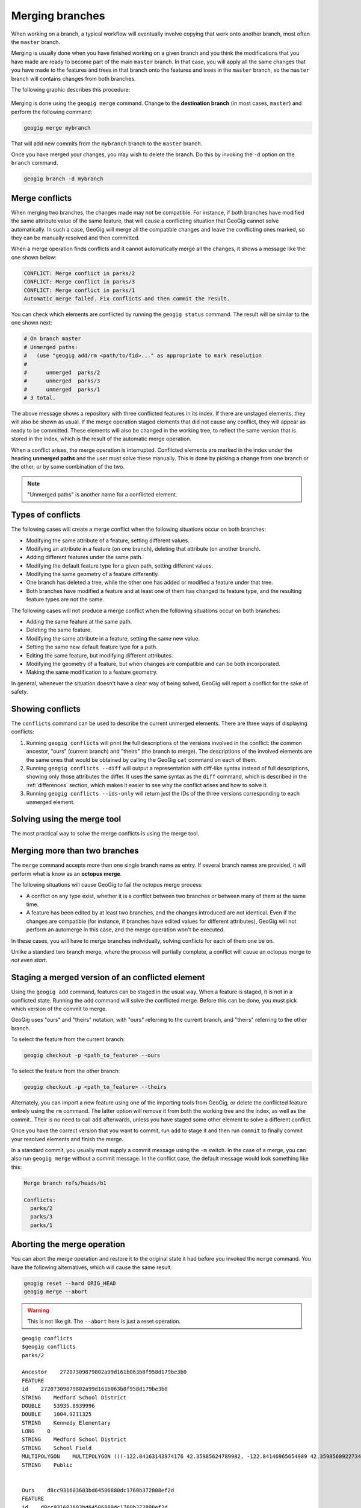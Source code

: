 .. _repo.merging:

Merging branches
================

When working on a branch, a typical workflow will eventually involve copying that work onto another branch, most often the ``master`` branch.

Merging is usually done when you have finished working on a given branch and you think the modifications that you have made are ready to become part of the main ``master`` branch. In that case, you will apply all the same changes that you have made to the features and trees in that branch onto the features and trees in the ``master`` branch, so the ``master`` branch will contains changes from both branches.

The following graphic describes this procedure:

.. figure:: ../img/merged.png

Merging is done using the ``geogig merge`` command. Change to the **destination branch** (in most cases, ``master``) and perform the following command:

.. code-block:: console

   geogig merge mybranch

That will add new commits from the ``mybranch`` branch to the ``master`` branch.

Once you have merged your changes, you may wish to delete the branch. Do this by invoking the ``-d`` option on the ``branch`` command.

.. code-block:: console

   geogig branch -d mybranch


Merge conflicts
---------------

When merging two branches, the changes made may not be compatible. For instance, if both branches have modified the same attribute value of the same feature, that will cause a conflicting situation that GeoGig cannot solve automatically. In such a case, GeoGig will merge all the compatible changes and leave the conflicting ones marked, so they can be manually resolved and then committed.

When a merge operation finds conflicts and it cannot automatically merge all the changes, it shows a message like the one shown below:

.. code-block:: console

   CONFLICT: Merge conflict in parks/2
   CONFLICT: Merge conflict in parks/3
   CONFLICT: Merge conflict in parks/1
   Automatic merge failed. Fix conflicts and then commit the result.

You can check which elements are conflicted by running the ``geogig status`` command. The result will be similar to the one shown next:

.. code-block:: console
  
   # On branch master
   # Unmerged paths:
   #   (use "geogig add/rm <path/to/fid>..." as appropriate to mark resolution
   #
   #      unmerged  parks/2
   #      unmerged  parks/3
   #      unmerged  parks/1
   # 3 total.

The above message shows a repository with three conflicted features in its index. If there are unstaged elements, they will also be shown as usual. If the merge operation staged elements that did not cause any conflict, they will appear as ready to be committed. These elements will also be changed in the working tree, to reflect the same version that is stored in the index, which is the result of the automatic merge operation.

When a conflict arises, the merge operation is interrupted. Conflicted elements are marked in the index under the heading **unmerged paths** and the user must solve these manually. This is done by picking a change from one branch or the other, or by some combination of the two.

.. note:: "Unmerged paths" is another name for a conflicted element.

Types of conflicts
------------------

The following cases will create a merge conflict when the following situations occur on both branches:

* Modifying the same attribute of a feature, setting different values.
* Modifying an attribute in a feature (on one branch), deleting that attribute (on another branch).
* Adding different features under the same path.
* Modifying the default feature type for a given path, setting different values.
* Modifying the same geometry of a feature differently.
* One branch has deleted a tree, while the other one has added or modified a feature under that tree.
* Both branches have modified a feature and at least one of them has changed its feature type, and the resulting feature types are not the same.


The following cases will not produce a merge conflict when the following situations occur on both branches:

* Adding the same feature at the same path.
* Deleting the same feature.
* Modifying the same attribute in a feature, setting the same new value.
* Setting the same new default feature type for a path.
* Editing the same feature, but modifying different attributes.
* Modifying the geometry of a feature, but when changes are compatible and can be both incorporated.
* Making the same modification to a feature geometry.

In general, whenever the situation doesn't have a clear way of being solved, GeoGig will report a conflict for the sake of safety.




Showing conflicts
-----------------

The ``conflicts`` command can be used to describe the current unmerged elements. There are three ways of displaying conflicts:

#. Running ``geogig conflicts`` will print the full descriptions of the versions involved in the conflict: the common ancestor, "ours" (current branch) and "theirs" (the branch to merge). The descriptions of the involved elements are the same ones that would be obtained by calling the GeoGig ``cat`` command on each of them.

#. Running ``geogig conflicts --diff`` will output a representation with diff-like syntax instead of full descriptions, showing only those attributes the differ. It uses the same syntax as the ``diff`` command, which is described in the :ref:`differences` section, which makes it easier to see why the conflict arises and how to solve it.

#. Running ``geogig conflicts --ids-only`` will return just the IDs of the three versions corresponding to each unmerged element.

Solving using the merge tool
----------------------------

The most practical way to solve the merge conflicts is using the merge tool.

.. todo:: To be written.

Merging more than two branches
------------------------------

The ``merge`` command accepts more than one single branch name as entry. If several branch names are provided, it will perform what is know as an **octopus merge**.

The following situations will cause GeoGig to fail the octopus merge process:

* A conflict on any type exist, whether it is a conflict between two branches or between many of them at the same time.
* A feature has been edited by at least two branches, and the changes introduced are not identical. Even if the changes are compatible (for instance, if branches have edited values for different attributes), GeoGig will not perform an automerge in this case, and the merge operation won't be executed.

In these cases, you will have to merge branches individually, solving conflicts for each of them one be on.

Unlike a standard two branch merge, where the process will partially complete, a conflict will cause an octopus merge to *not even start*.


Staging a merged version of an conflicted element 
-------------------------------------------------

Using the ``geogig add`` command, features can be staged in the usual way. When a feature is staged, it is not in a conflicted state. Running the ``add`` command will solve the conflicted merge. Before this can be done, you must pick which version of the commit to merge.

GeoGig uses "ours" and "theirs" notation, with "ours" referring to the current branch, and "theirs" referring to the other branch.

To select the feature from the current branch: 

.. code-block:: console

  geogig checkout -p <path_to_feature> --ours

To select the feature from the other branch:

.. code-block:: console

  geogig checkout -p <path_to_feature> --theirs

Alternately, you can import a new feature using one of the importing tools from GeoGig, or delete the conflicted feature entirely using the ``rm`` command. The latter option will remove it from both the working tree and the index, as well as the commit.. Their is no need to call ``add`` afterwards, unless you have staged some other element to solve a different conflict.

Once you have the correct version that you want to commit, run ``add`` to stage it and then run ``commit`` to finally commit your resolved elements and finish the merge.

In a standard commit, you usually must supply a commit message using the ``-m`` switch. In the case of a merge, you can also run ``geogig merge`` without a commit message. In the conflict case, the default message would look something like this:

.. code-block:: console

   Merge branch refs/heads/b1

   Conflicts:
     parks/2
     parks/3
     parks/1


Aborting the merge operation
----------------------------

You can abort the merge operation and restore it to the original state it had before you invoked the ``merge`` command. You have the following alternatives, which will cause the same result.

.. code-block:: console

   geogig reset --hard ORIG_HEAD
   geogig merge --abort

.. warning:: This is not like git. The ``--abort`` here is just a reset operation.



.. Commenting this out here for now but saving it

::

  geogig conflicts
  $geogig conflicts
  parks/2

  Ancestor    27207309879802a99d161b063b8f958d179be3b0
  FEATURE
  id    27207309879802a99d161b063b8f958d179be3b0
  STRING    Medford School District
  DOUBLE    53935.8939996
  DOUBLE    1004.9211325
  STRING    Kennedy Elementary
  LONG    0
  STRING    Medford School District
  STRING    School Field
  MULTIPOLYGON    MULTIPOLYGON (((-122.84163143974176 42.35985624789982, -122.84146965654989 42.35985609227347, -122.84117673733482 42.35985565827537, -122.8409230724077 42.35985528171881, -122.84062434545373 42.35985483812396, -122.84034728245699 42.35985442523742, -122.8403468719201 42.35943411552068, -122.84163015984652 42.35942328456196, -122.8416300075414 42.359625066567794, -122.84163143974176 42.35985624789982)))
  STRING    Public


  Ours    d8cc931603603bd64506880dc1760b372808ef2d
  FEATURE
  id    d8cc931603603bd64506880dc1760b372808ef2d
  STRING    Medford School District
  DOUBLE    53935.8939996
  DOUBLE    1004.9211325
  STRING    Kennedy Elementary
  LONG    5
  STRING    Medford School District
  STRING    School Field
  MULTIPOLYGON    MULTIPOLYGON (((-122.84163143974176 42.35985624789982, -122.84146965654989 42.35985609227347, -122.84117673733482 42.35985565827537, -122.8409230724077 42.35985528171881, -122.84062434545373 42.35985483812396, -122.84034728245699 42.35985442523742, -122.8403468719201 42.35943411552068, -122.84163015984652 42.35942328456196, -122.8416300075414 42.359625066567794, -122.84163143974176 42.35985624789982)))
  STRING    Public


  Theirs    a77e46d2ad6e2c9eef3b6e5191a6c299037d602c
  FEATURE
  id    a77e46d2ad6e2c9eef3b6e5191a6c299037d602c
  STRING    Medford School District
  DOUBLE    53935.8939996
  DOUBLE    1004.9211325
  STRING    Kennedy Elementary
  LONG    2
  STRING    Medford School District
  STRING    School Field
  MULTIPOLYGON    MULTIPOLYGON (((-122.8434107328942 42.36043884831257, -122.84324894970233 42.360438692686216, -122.84295603048726 42.36043825868812, -122.84270236556014 42.360437882131556, -122.84240363860617 42.36043743853671, -122.84212657560943 42.36043702565017, -122.84212616507254 42.360016715933426, -122.84340945299896 42.36000588497471, -122.84340930069384 42.36020766698054, -122.8434107328942 42.36043884831257)))
  STRING    Public
